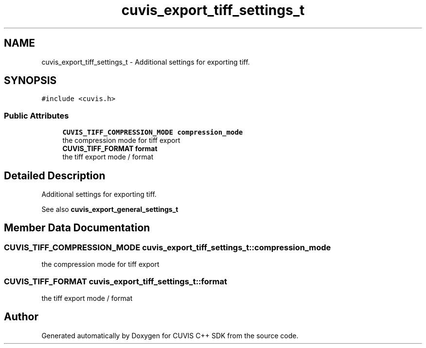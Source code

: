 .TH "cuvis_export_tiff_settings_t" 3 "Thu Jun 22 2023" "Version 3.2.0" "CUVIS C++ SDK" \" -*- nroff -*-
.ad l
.nh
.SH NAME
cuvis_export_tiff_settings_t \- Additional settings for exporting tiff\&.  

.SH SYNOPSIS
.br
.PP
.PP
\fC#include <cuvis\&.h>\fP
.SS "Public Attributes"

.in +1c
.ti -1c
.RI "\fBCUVIS_TIFF_COMPRESSION_MODE\fP \fBcompression_mode\fP"
.br
.RI "the compression mode for tiff export "
.ti -1c
.RI "\fBCUVIS_TIFF_FORMAT\fP \fBformat\fP"
.br
.RI "the tiff export mode / format "
.in -1c
.SH "Detailed Description"
.PP 
Additional settings for exporting tiff\&. 

See also \fBcuvis_export_general_settings_t\fP 
.SH "Member Data Documentation"
.PP 
.SS "\fBCUVIS_TIFF_COMPRESSION_MODE\fP cuvis_export_tiff_settings_t::compression_mode"

.PP
the compression mode for tiff export 
.SS "\fBCUVIS_TIFF_FORMAT\fP cuvis_export_tiff_settings_t::format"

.PP
the tiff export mode / format 

.SH "Author"
.PP 
Generated automatically by Doxygen for CUVIS C++ SDK from the source code\&.
